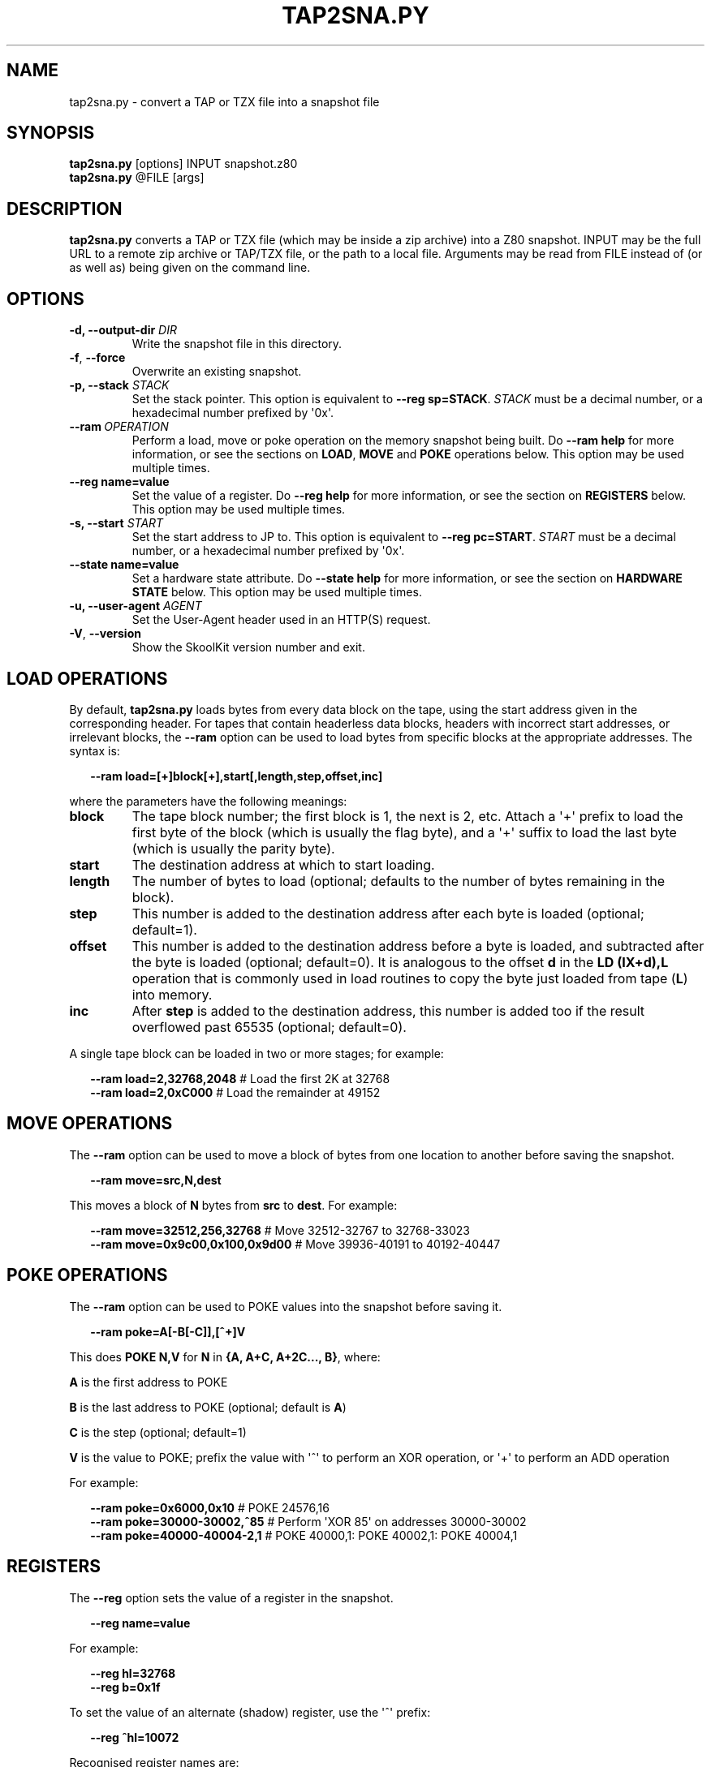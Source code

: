 .\" Man page generated from reStructuredText.
.
.TH "TAP2SNA.PY" "1" "Mar 31, 2018" "6.4" "SkoolKit"
.SH NAME
tap2sna.py \- convert a TAP or TZX file into a snapshot file
.
.nr rst2man-indent-level 0
.
.de1 rstReportMargin
\\$1 \\n[an-margin]
level \\n[rst2man-indent-level]
level margin: \\n[rst2man-indent\\n[rst2man-indent-level]]
-
\\n[rst2man-indent0]
\\n[rst2man-indent1]
\\n[rst2man-indent2]
..
.de1 INDENT
.\" .rstReportMargin pre:
. RS \\$1
. nr rst2man-indent\\n[rst2man-indent-level] \\n[an-margin]
. nr rst2man-indent-level +1
.\" .rstReportMargin post:
..
.de UNINDENT
. RE
.\" indent \\n[an-margin]
.\" old: \\n[rst2man-indent\\n[rst2man-indent-level]]
.nr rst2man-indent-level -1
.\" new: \\n[rst2man-indent\\n[rst2man-indent-level]]
.in \\n[rst2man-indent\\n[rst2man-indent-level]]u
..
.SH SYNOPSIS
.nf
\fBtap2sna.py\fP [options] INPUT snapshot.z80
\fBtap2sna.py\fP @FILE [args]
.fi
.sp
.SH DESCRIPTION
.sp
\fBtap2sna.py\fP converts a TAP or TZX file (which may be inside a zip archive)
into a Z80 snapshot. INPUT may be the full URL to a remote zip archive or
TAP/TZX file, or the path to a local file. Arguments may be read from FILE
instead of (or as well as) being given on the command line.
.SH OPTIONS
.INDENT 0.0
.TP
.B \-d, \-\-output\-dir \fIDIR\fP
Write the snapshot file in this directory.
.UNINDENT
.INDENT 0.0
.TP
.B \-f\fP,\fB  \-\-force
Overwrite an existing snapshot.
.UNINDENT
.INDENT 0.0
.TP
.B \-p, \-\-stack \fISTACK\fP
Set the stack pointer. This option is equivalent to \fB\-\-reg sp=STACK\fP\&.
\fISTACK\fP must be a decimal number, or a hexadecimal number prefixed by \(aq0x\(aq.
.UNINDENT
.INDENT 0.0
.TP
.BI \-\-ram \ OPERATION
Perform a load, move or poke operation on the memory snapshot being built. Do
\fB\-\-ram help\fP for more information, or see the sections on \fBLOAD\fP,
\fBMOVE\fP and \fBPOKE\fP operations below. This option may be used multiple
times.
.UNINDENT
.INDENT 0.0
.TP
.B \-\-reg name=value
Set the value of a register. Do \fB\-\-reg help\fP for more information, or see
the section on \fBREGISTERS\fP below. This option may be used multiple times.
.TP
.B \-s, \-\-start \fISTART\fP
Set the start address to JP to. This option is equivalent to
\fB\-\-reg pc=START\fP\&. \fISTART\fP must be a decimal number, or a hexadecimal number
prefixed by \(aq0x\(aq.
.TP
.B \-\-state name=value
Set a hardware state attribute. Do \fB\-\-state help\fP for more information, or
see the section on \fBHARDWARE STATE\fP below. This option may be used multiple
times.
.TP
.B \-u, \-\-user\-agent \fIAGENT\fP
Set the User\-Agent header used in an HTTP(S) request.
.UNINDENT
.INDENT 0.0
.TP
.B \-V\fP,\fB  \-\-version
Show the SkoolKit version number and exit.
.UNINDENT
.SH LOAD OPERATIONS
.sp
By default, \fBtap2sna.py\fP loads bytes from every data block on the tape, using
the start address given in the corresponding header. For tapes that contain
headerless data blocks, headers with incorrect start addresses, or irrelevant
blocks, the \fB\-\-ram\fP option can be used to load bytes from specific blocks at
the appropriate addresses. The syntax is:
.nf

.in +2
\fB\-\-ram load=[+]block[+],start[,length,step,offset,inc]\fP
.in -2
.fi
.sp
.sp
where the parameters have the following meanings:
.INDENT 0.0
.TP
.B \fBblock\fP
The tape block number; the first block is 1, the next is 2, etc. Attach a \(aq+\(aq
prefix to load the first byte of the block (which is usually the flag byte),
and a \(aq+\(aq suffix to load the last byte (which is usually the parity byte).
.TP
.B \fBstart\fP
The destination address at which to start loading.
.TP
.B \fBlength\fP
The number of bytes to load (optional; defaults to the number of bytes
remaining in the block).
.TP
.B \fBstep\fP
This number is added to the destination address after each byte is loaded
(optional; default=1).
.TP
.B \fBoffset\fP
This number is added to the destination address before a byte is loaded, and
subtracted after the byte is loaded (optional; default=0). It is analogous to
the offset \fBd\fP in the \fBLD (IX+d),L\fP operation that is commonly used in
load routines to copy the byte just loaded from tape (\fBL\fP) into memory.
.TP
.B \fBinc\fP
After \fBstep\fP is added to the destination address, this number is added too
if the result overflowed past 65535 (optional; default=0).
.UNINDENT
.sp
A single tape block can be loaded in two or more stages; for example:
.nf

.in +2
\fB\-\-ram load=2,32768,2048\fP # Load the first 2K at 32768
\fB\-\-ram load=2,0xC000\fP     # Load the remainder at 49152
.in -2
.fi
.sp
.SH MOVE OPERATIONS
.sp
The \fB\-\-ram\fP option can be used to move a block of bytes from one location to
another before saving the snapshot.
.nf

.in +2
\fB\-\-ram move=src,N,dest\fP
.in -2
.fi
.sp
.sp
This moves a block of \fBN\fP bytes from \fBsrc\fP to \fBdest\fP\&. For example:
.nf

.in +2
\fB\-\-ram move=32512,256,32768\fP     # Move 32512\-32767 to 32768\-33023
\fB\-\-ram move=0x9c00,0x100,0x9d00\fP # Move 39936\-40191 to 40192\-40447
.in -2
.fi
.sp
.SH POKE OPERATIONS
.sp
The \fB\-\-ram\fP option can be used to POKE values into the snapshot before saving
it.
.nf

.in +2
\fB\-\-ram poke=A[\-B[\-C]],[^+]V\fP
.in -2
.fi
.sp
.sp
This does \fBPOKE N,V\fP for \fBN\fP in \fB{A, A+C, A+2C..., B}\fP, where:
.sp
\fBA\fP is the first address to POKE
.sp
\fBB\fP is the last address to POKE (optional; default is \fBA\fP)
.sp
\fBC\fP is the step (optional; default=1)
.sp
\fBV\fP is the value to POKE; prefix the value with \(aq^\(aq to perform an XOR
operation, or \(aq+\(aq to perform an ADD operation
.sp
For example:
.nf

.in +2
\fB\-\-ram poke=0x6000,0x10\fP     # POKE 24576,16
\fB\-\-ram poke=30000\-30002,^85\fP # Perform \(aqXOR 85\(aq on addresses 30000\-30002
\fB\-\-ram poke=40000\-40004\-2,1\fP # POKE 40000,1: POKE 40002,1: POKE 40004,1
.in -2
.fi
.sp
.SH REGISTERS
.sp
The \fB\-\-reg\fP option sets the value of a register in the snapshot.
.nf

.in +2
\fB\-\-reg name=value\fP
.in -2
.fi
.sp
.sp
For example:
.nf

.in +2
\fB\-\-reg hl=32768\fP
\fB\-\-reg b=0x1f\fP
.in -2
.fi
.sp
.sp
To set the value of an alternate (shadow) register, use the \(aq^\(aq prefix:
.nf

.in +2
\fB\-\-reg ^hl=10072\fP
.in -2
.fi
.sp
.sp
Recognised register names are:
.nf

.in +2
\fB^a\fP, \fB^b\fP, \fB^bc\fP, \fB^c\fP, \fB^d\fP, \fB^de\fP, \fB^e\fP, \fB^f\fP, \fB^h\fP, \fB^hl\fP, \fB^l\fP,
\fBa\fP, \fBb\fP, \fBbc\fP, \fBc\fP, \fBd\fP, \fBde\fP, \fBe\fP, \fBf\fP, \fBh\fP, \fBhl\fP, \fBl\fP,
\fBi\fP, \fBix\fP, \fBiy\fP, \fBpc\fP, \fBr\fP, \fBsp\fP
.in -2
.fi
.sp
.sp
The default value for each register is 0, with the following exceptions:
.nf

.in +2
\fBi=63\fP
\fBiy=23610\fP
.in -2
.fi
.sp
.SH HARDWARE STATE
.sp
The \fB\-\-state\fP option sets a hardware state attribute.
.nf

.in +2
\fB\-\-state name=value\fP
.in -2
.fi
.sp
.sp
Recognised attribute names and their default values are:
.INDENT 0.0
.TP
.B \fBborder\fP
border colour (default=0)
.TP
.B \fBiff\fP
interrupt flip\-flop: 0=disabled, 1=enabled (default=1)
.TP
.B \fBim\fP
interrupt mode (default=1)
.UNINDENT
.SH READING ARGUMENTS FROM A FILE
.sp
For complex snapshots that require many \fB\-\-ram\fP, \fB\-\-reg\fP or \fB\-\-state\fP
options to build, it may be more convenient to store the arguments to
\fBtap2sna.py\fP in a file. For example, if the file \fBgame.t2s\fP has the
following contents:
.nf

.in +2
;
; tap2sna.py file for GAME
;
http://example.com/pub/games/GAME.zip
game.z80
\-\-ram load=4,32768         # Load the fourth block at 32768
\-\-ram move=40960,512,43520 # Move 40960\-41471 to 43520\-44031
\-\-reg pc=34816             # Start at 34816
\-\-reg sp=32768             # Stack at 32768
\-\-state iff=0              # Disable interrupts
.in -2
.fi
.sp
.sp
then:
.nf

.in +2
\fBtap2sna.py @game.t2s\fP
.in -2
.fi
.sp
.sp
will create \fBgame.z80\fP as if the arguments specified in \fBgame.t2s\fP had been
given on the command line.
.SH TZX SUPPORT
.sp
Support for TZX files is limited to block types 0x10 (standard speed data),
0x11 (turbo speed data) and 0x14 (pure data).
.SH EXAMPLES
.INDENT 0.0
.IP 1. 3
Extract the TAP or TZX file from a remote zip archive and convert it into a
Z80 snapshot:
.nf

.in +2
\fBtap2sna.py ftp://example.com/game.zip game.z80\fP
.in -2
.fi
.sp
.IP 2. 3
Extract the TAP or TZX file from a zip archive, and convert it into a Z80
snapshot with the program counter set to 32768:
.nf

.in +2
\fBtap2sna.py \-\-reg pc=32768 game.zip game.z80\fP
.in -2
.fi
.sp
.IP 3. 3
Convert a TZX file into a Z80 snapshot by loading the third block on the
tape at 25000:
.nf

.in +2
\fBtap2sna.py \-\-ram load=3,25000 game.tzx game.z80\fP
.in -2
.fi
.sp
.IP 4. 3
Convert a TZX file into a Z80 snapshot using options read from the file
\fBgame.t2s\fP:
.nf

.in +2
\fBtap2sna.py @game.t2s game.tzx game.z80\fP
.in -2
.fi
.sp
.UNINDENT
.SH AUTHOR
Richard Dymond
.SH COPYRIGHT
2018, Richard Dymond
.\" Generated by docutils manpage writer.
.
